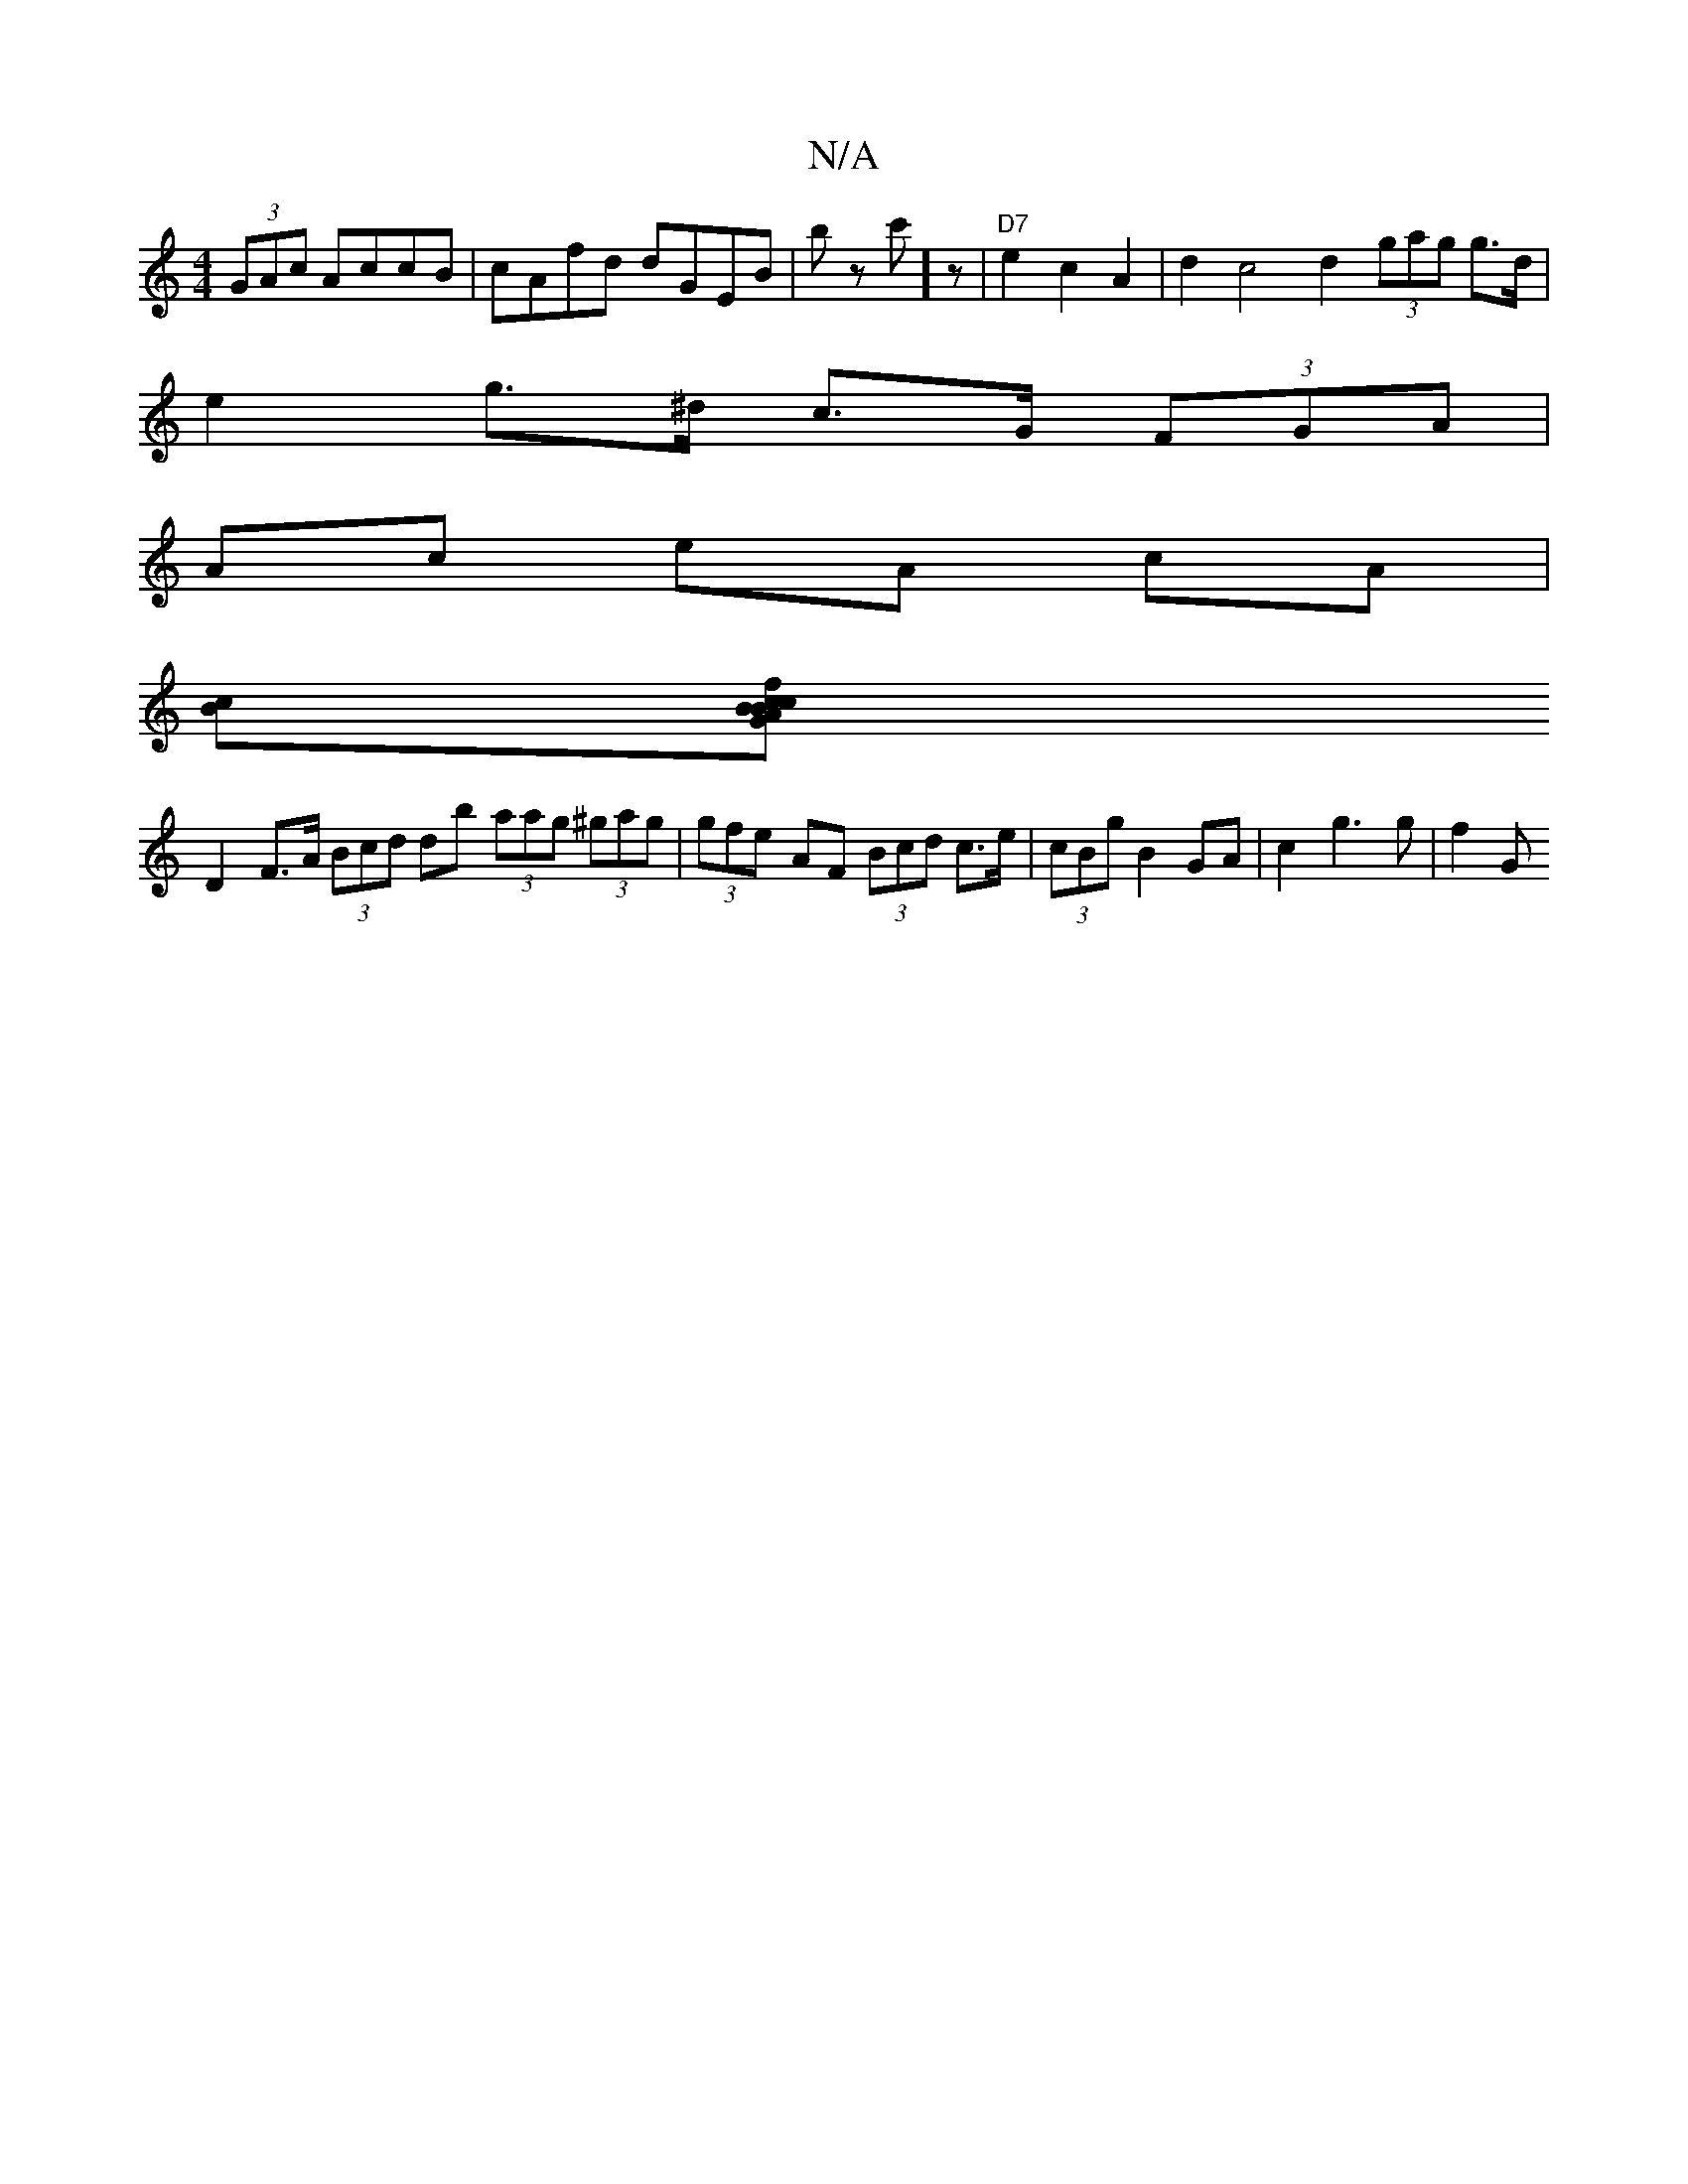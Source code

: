 X:1
T:N/A
M:4/4
R:N/A
K:Cmajor
2 (3GAc AccB | cAfd dGEB | bz c']z | "D7"e2 c2 A2|d2 c4 d2 (3gag g>d|
e2 g>^d c>G (3FGA |
Ac eA cA |
[Bc][f2 c>c BA BG ||
D2 F>A (3Bcd db (3aag (3^gag | (3gfe- AF (3Bcd c>e|(3cBg B2 GA | c2 g3 g |f2 G